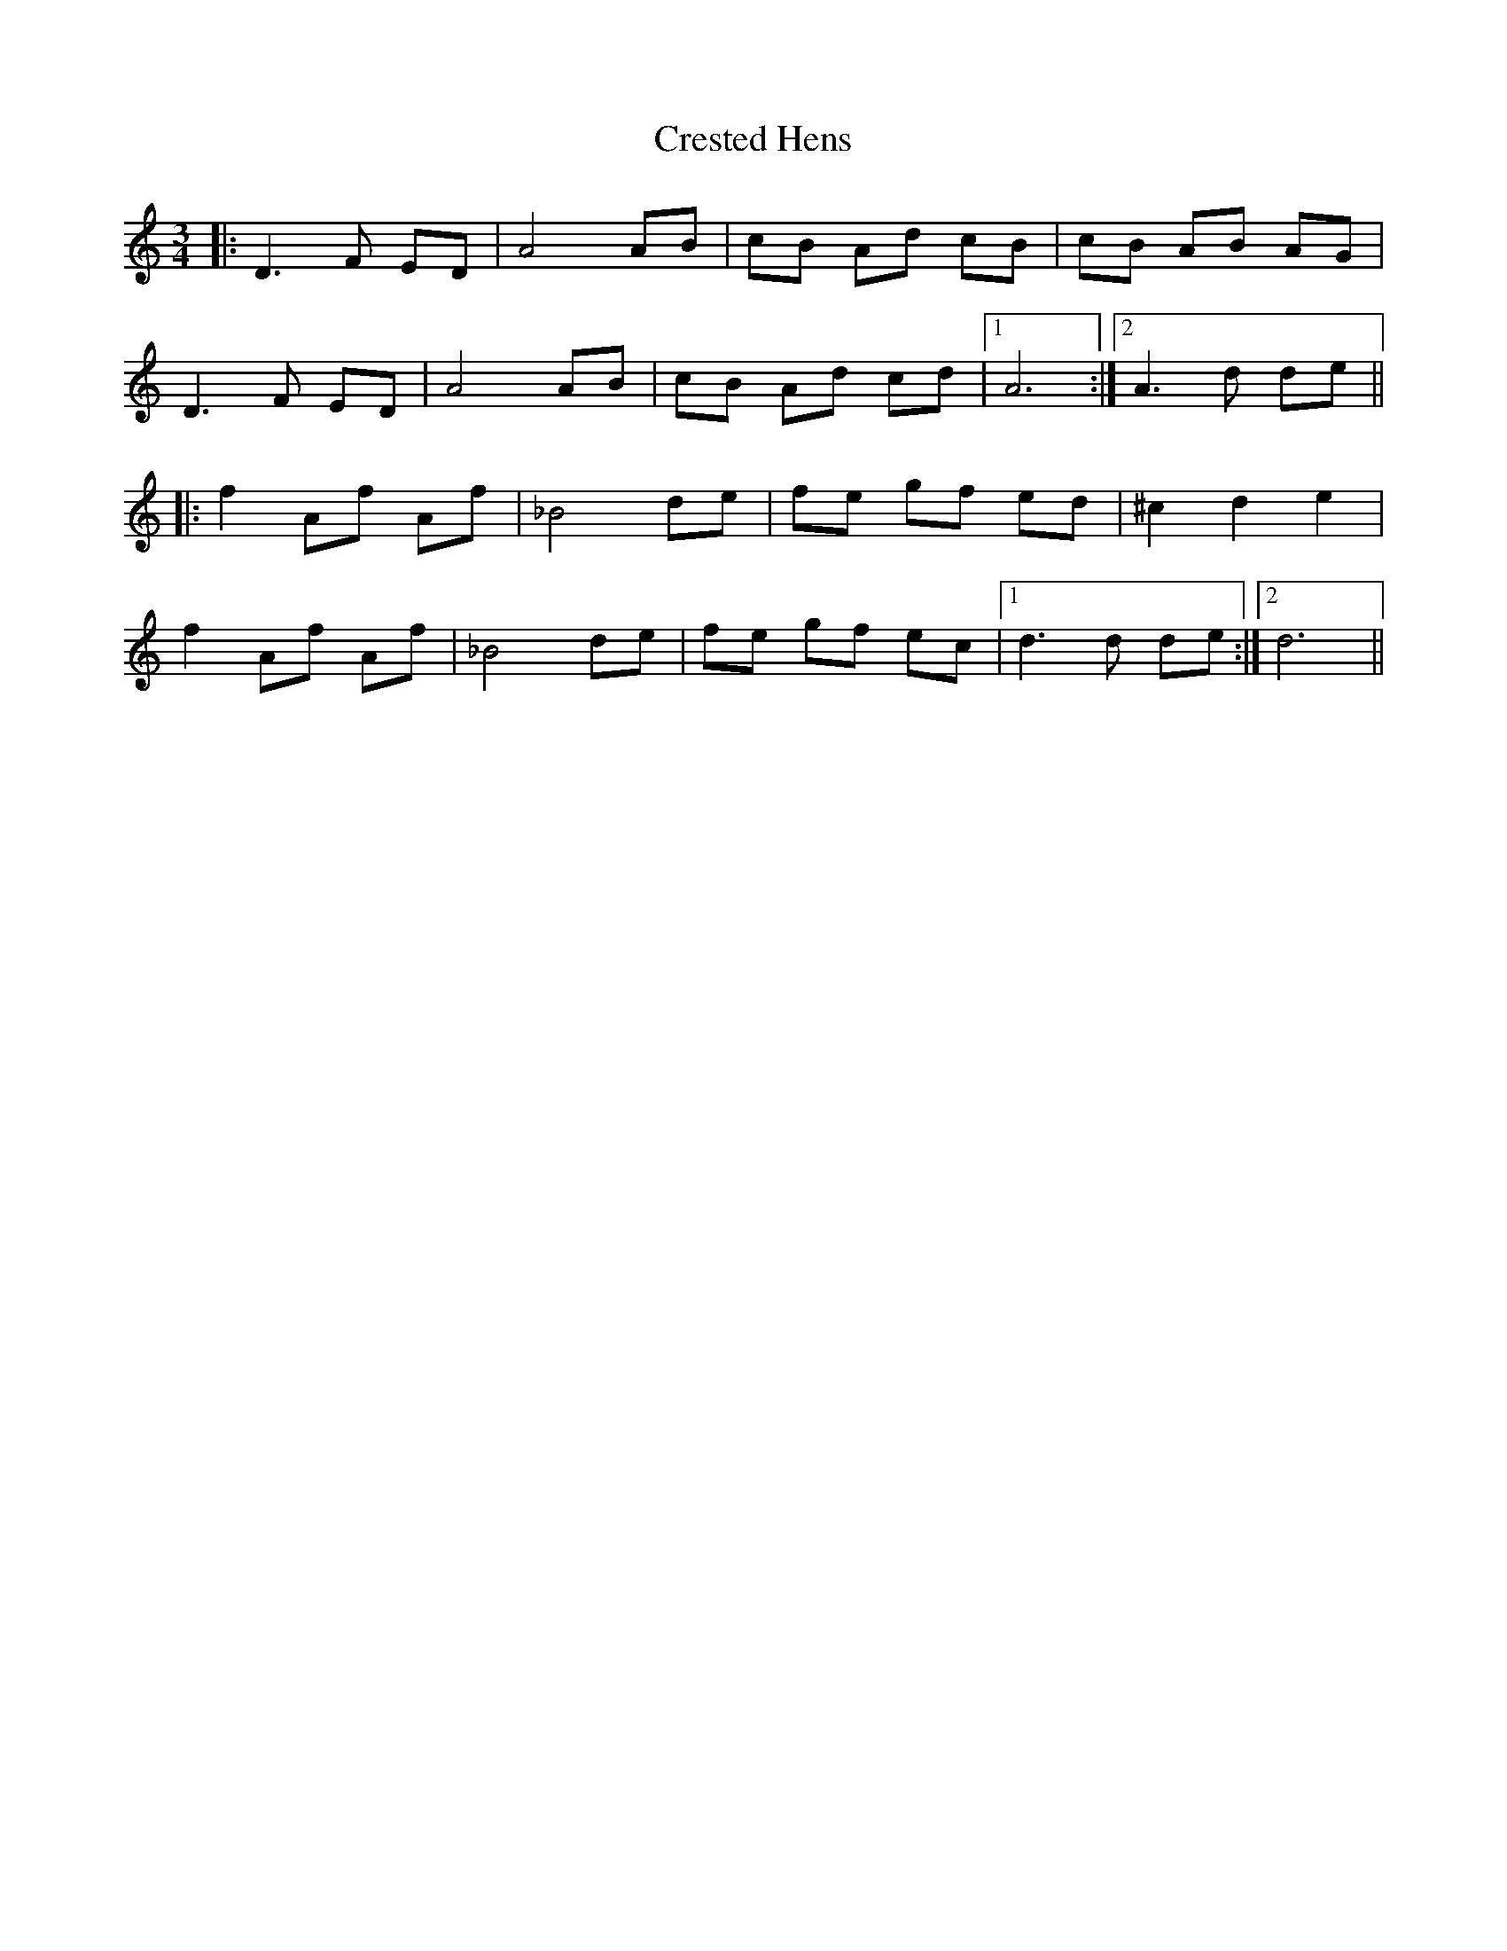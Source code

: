 X: 8539
T: Crested Hens
R: waltz
M: 3/4
K: Ddorian
|:D3F ED|A4 AB|cB Ad cB|cB AB AG|
D3F ED|A4 AB|cB Ad cd|1 A6:|2 A3d de||
|:f2Af Af|_B4de|fe gf ed|^c2d2 e2|
f2Af Af|_B4de|fe gf ec|1 d3d de:|2 d6||

